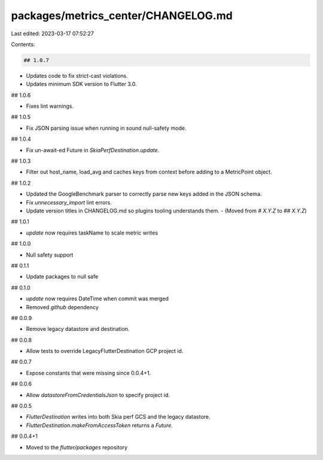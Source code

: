 packages/metrics_center/CHANGELOG.md
====================================

Last edited: 2023-03-17 07:52:27

Contents:

.. code-block:: md

    ## 1.0.7

* Updates code to fix strict-cast violations.
* Updates minimum SDK version to Flutter 3.0.

## 1.0.6

- Fixes lint warnings.

## 1.0.5

- Fix JSON parsing issue when running in sound null-safety mode.

## 1.0.4

- Fix un-await-ed Future in `SkiaPerfDestination.update`.

## 1.0.3

- Filter out host_name, load_avg and caches keys from context
  before adding to a MetricPoint object.

## 1.0.2

- Updated the GoogleBenchmark parser to correctly parse new keys added
  in the JSON schema.
- Fix `unnecessary_import` lint errors.
- Update version titles in CHANGELOG.md so plugins tooling understands them.
  - (Moved from `# X.Y.Z` to `## X.Y.Z`)

## 1.0.1

- `update` now requires taskName to scale metric writes

## 1.0.0

- Null safety support

## 0.1.1

- Update packages to null safe

## 0.1.0

- `update` now requires DateTime when commit was merged
- Removed `github` dependency

## 0.0.9

- Remove legacy datastore and destination.

## 0.0.8

- Allow tests to override LegacyFlutterDestination GCP project id.

## 0.0.7

- Expose constants that were missing since 0.0.4+1.

## 0.0.6

- Allow `datastoreFromCredentialsJson` to specify project id.

## 0.0.5

- `FlutterDestination` writes into both Skia perf GCS and the legacy datastore.
- `FlutterDestination.makeFromAccessToken` returns a `Future`.

## 0.0.4+1

- Moved to the `flutter/packages` repository


